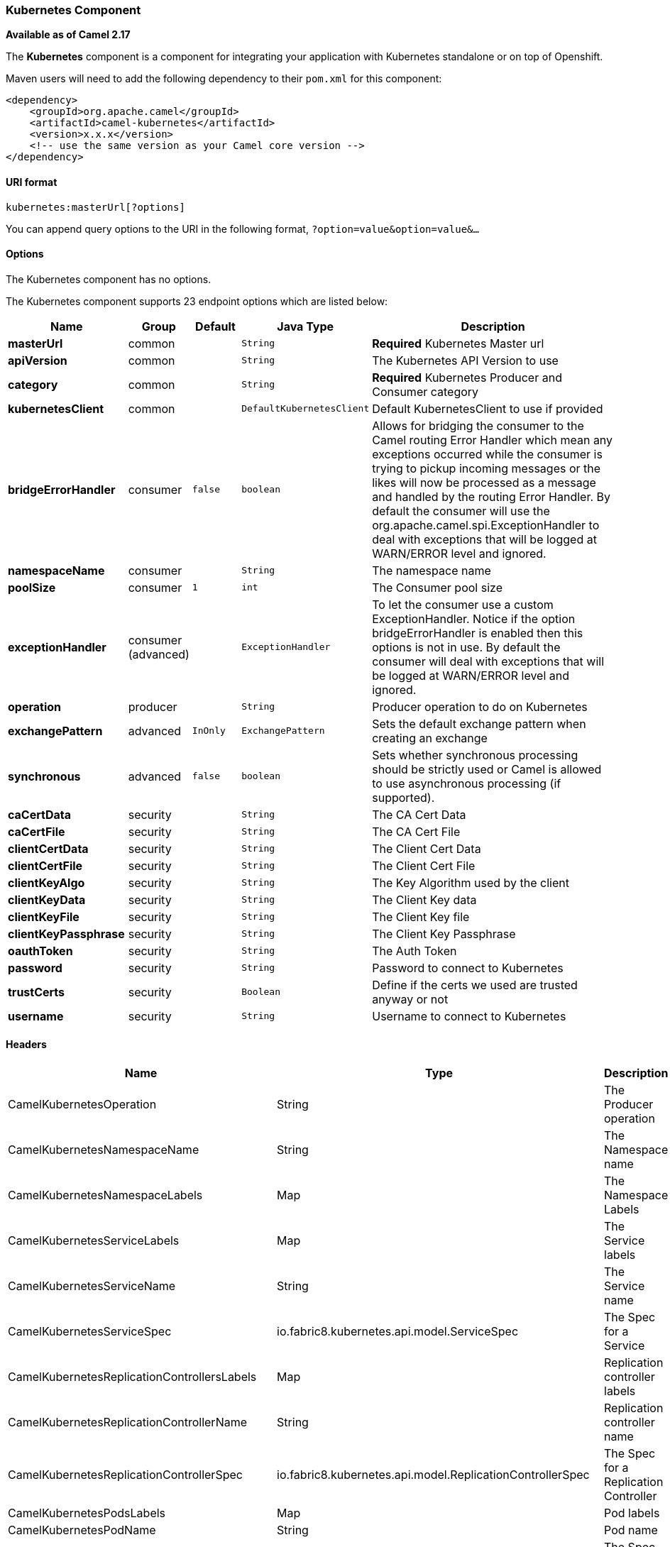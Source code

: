 [[Kubernetes-KubernetesComponent]]
Kubernetes Component
~~~~~~~~~~~~~~~~~~~~

*Available as of Camel 2.17*

The *Kubernetes* component is a component for integrating your
application with Kubernetes standalone or on top of Openshift. 

Maven users will need to add the following dependency to
their `pom.xml` for this component:

[source,xml]
------------------------------------------------------------
<dependency>
    <groupId>org.apache.camel</groupId>
    <artifactId>camel-kubernetes</artifactId>
    <version>x.x.x</version>
    <!-- use the same version as your Camel core version -->
</dependency>
------------------------------------------------------------

[[Kubernetes-URIformat]]
URI format
^^^^^^^^^^

[source,java]
------------------------------
kubernetes:masterUrl[?options]
------------------------------

You can append query options to the URI in the following
format, `?option=value&option=value&...`

[[Kubernetes-Options]]
Options
^^^^^^^


// component options: START
The Kubernetes component has no options.
// component options: END



// endpoint options: START
The Kubernetes component supports 23 endpoint options which are listed below:

[width="100%",cols="2s,1,1m,1m,5",options="header"]
|=======================================================================
| Name | Group | Default | Java Type | Description
| masterUrl | common |  | String | *Required* Kubernetes Master url
| apiVersion | common |  | String | The Kubernetes API Version to use
| category | common |  | String | *Required* Kubernetes Producer and Consumer category
| kubernetesClient | common |  | DefaultKubernetesClient | Default KubernetesClient to use if provided
| bridgeErrorHandler | consumer | false | boolean | Allows for bridging the consumer to the Camel routing Error Handler which mean any exceptions occurred while the consumer is trying to pickup incoming messages or the likes will now be processed as a message and handled by the routing Error Handler. By default the consumer will use the org.apache.camel.spi.ExceptionHandler to deal with exceptions that will be logged at WARN/ERROR level and ignored.
| namespaceName | consumer |  | String | The namespace name
| poolSize | consumer | 1 | int | The Consumer pool size
| exceptionHandler | consumer (advanced) |  | ExceptionHandler | To let the consumer use a custom ExceptionHandler. Notice if the option bridgeErrorHandler is enabled then this options is not in use. By default the consumer will deal with exceptions that will be logged at WARN/ERROR level and ignored.
| operation | producer |  | String | Producer operation to do on Kubernetes
| exchangePattern | advanced | InOnly | ExchangePattern | Sets the default exchange pattern when creating an exchange
| synchronous | advanced | false | boolean | Sets whether synchronous processing should be strictly used or Camel is allowed to use asynchronous processing (if supported).
| caCertData | security |  | String | The CA Cert Data
| caCertFile | security |  | String | The CA Cert File
| clientCertData | security |  | String | The Client Cert Data
| clientCertFile | security |  | String | The Client Cert File
| clientKeyAlgo | security |  | String | The Key Algorithm used by the client
| clientKeyData | security |  | String | The Client Key data
| clientKeyFile | security |  | String | The Client Key file
| clientKeyPassphrase | security |  | String | The Client Key Passphrase
| oauthToken | security |  | String | The Auth Token
| password | security |  | String | Password to connect to Kubernetes
| trustCerts | security |  | Boolean | Define if the certs we used are trusted anyway or not
| username | security |  | String | Username to connect to Kubernetes
|=======================================================================
// endpoint options: END


[[Kubernetes-Headers]]
Headers
^^^^^^^

[width="100%",cols="10%,10%,80%",options="header",]
|=======================================================================
|Name |Type |Description

|CamelKubernetesOperation |String |The Producer operation

|CamelKubernetesNamespaceName |String |The Namespace name

|CamelKubernetesNamespaceLabels |Map |The Namespace Labels

|CamelKubernetesServiceLabels |Map |The Service labels

|CamelKubernetesServiceName |String |The Service name

|CamelKubernetesServiceSpec |io.fabric8.kubernetes.api.model.ServiceSpec |The Spec for a Service

|CamelKubernetesReplicationControllersLabels |Map |Replication controller labels

|CamelKubernetesReplicationControllerName |String |Replication controller name

|CamelKubernetesReplicationControllerSpec |io.fabric8.kubernetes.api.model.ReplicationControllerSpec |The Spec for a Replication Controller

|CamelKubernetesPodsLabels |Map |Pod labels

|CamelKubernetesPodName |String |Pod name

|CamelKubernetesPodSpec |io.fabric8.kubernetes.api.model.PodSpec |The Spec for a Pod

|CamelKubernetesPersistentVolumesLabels |Map |Persistent Volume labels

|CamelKubernetesPersistentVolumesName |String |Persistent Volume name

|CamelKubernetesPersistentVolumesClaimsLabels |Map |Persistent Volume Claim labels

|CamelKubernetesPersistentVolumesClaimsName |String |Persistent Volume Claim name

|CamelKubernetesPersistentVolumesClaimsSpec |io.fabric8.kubernetes.api.model.PersistentVolumeClaimSpec |The Spec for a Persistent Volume claim

|CamelKubernetesSecretsLabels |Map |Secret labels

|CamelKubernetesSecretsName |String |Secret name

|CamelKubernetesSecret |io.fabric8.kubernetes.api.model.Secret |A Secret Object

|CamelKubernetesResourcesQuotaLabels |Map |Resource Quota labels

|CamelKubernetesResourcesQuotaName |String |Resource Quota name

|CamelKubernetesResourceQuotaSpec |io.fabric8.kubernetes.api.model.ResourceQuotaSpec |The Spec for a Resource Quota

|CamelKubernetesServiceAccountsLabels |Map |Service Account labels

|CamelKubernetesServiceAccountName |String |Service Account name

|CamelKubernetesServiceAccount |io.fabric8.kubernetes.api.model.ServiceAccount |A Service Account object

|CamelKubernetesNodesLabels |Map |Node labels

|CamelKubernetesNodeName |String |Node name

|CamelKubernetesBuildsLabels |Map |Openshift Build labels

|CamelKubernetesBuildName |String |Openshift Build name

|CamelKubernetesBuildConfigsLabels |Map |Openshift Build Config labels

|CamelKubernetesBuildConfigName |String |Openshift Build Config name

|CamelKubernetesEventAction |io.fabric8.kubernetes.client.Watcher.Action |Action watched by the consumer

|CamelKubernetesEventTimestamp |String |Timestamp of the action watched by the consumer

|CamelKubernetesConfigMapName |String |ConfigMap name

|CamelKubernetesConfigMapsLabels |Map |ConfigMap labels

|CamelKubernetesConfigData |Map |ConfigMap Data
|=======================================================================
